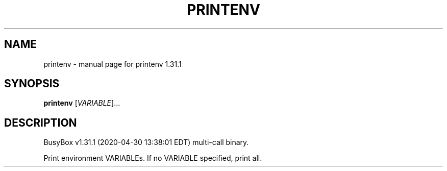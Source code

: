 .\" DO NOT MODIFY THIS FILE!  It was generated by help2man 1.47.8.
.TH PRINTENV "1" "April 2020" "Fidelix 1.0" "User Commands"
.SH NAME
printenv \- manual page for printenv 1.31.1
.SH SYNOPSIS
.B printenv
[\fI\,VARIABLE\/\fR]...
.SH DESCRIPTION
BusyBox v1.31.1 (2020\-04\-30 13:38:01 EDT) multi\-call binary.
.PP
Print environment VARIABLEs.
If no VARIABLE specified, print all.
